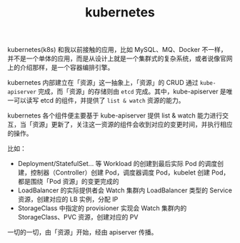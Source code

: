 :PROPERTIES:
:ID:       62177F52-2A3D-4CA1-A44C-71C8B51F01EE
:ROAM_ALIASES: k8s
:END:
#+TITLE: kubernetes

kubernetes(k8s) 和我以前接触的应用，比如 MySQL、MQ、Docker 不一样，并不是一个单体的应用，而是从设计上就是一个集群式的复杂系统，或者说像官网上的介绍那样，是一个容器编排引擎。

kubernetes 内部建立在「资源」这一抽象上，「资源」的 CRUD 通过 =kube-apiserver= 完成，而「资源」的存储则由 =etcd= 完成。其中，kube-apiserver 是唯一可以读写 etcd 的组件，并提供了  =list & watch= 资源的能力。

kubernetes 各个组件便主要基于 kube-apiserver 提供 list & watch 能力进行交互，当「资源」更新了，关注这一资源的组件会收到对应的变更时间，并执行相应的操作。

比如：
+ Deployment/StatefulSet… 等 Workload 的创建到最后实际 Pod 的调度创建，控制器（Controller）创建 Pod，调度器调度 Pod，kubelet 创建 Pod，都是围绕「Pod 资源」的变更完成的
+ LoadBalancer 的实际提供者会 Watch 集群内 LoadBalancer 类型的 Service 资源，创建对应的 LB 实例，分配 IP
+ StorageClass 中指定的 provisioner 实现会 Watch 集群内的 StorageClass、PVC 资源，创建对应的 PV

一切的一切，由「资源」开始，经由 apiserver 传播。

# //www.plantuml.com/plantuml/png/POxH2W8X44NVvok6VVSNOdzbqu6MN9LnZ2BwzqfiXl15lDV3zQnLDfPsH02VZv8J9K4I7y3YScrdSblPA_6DUC6jegQ9g_v2eSN1QPeudvDmZZ_G8e2Eesl5dOQF0kWYVLfJq4_GyVxt0Ya7mduy0T4SlWgHH3lpAfplZwxKR_026F2miVKEJ2sib48xuXi0
#+HTML: <img src="https://user-images.githubusercontent.com/26481411/167984046-fccea6b9-335f-4f6c-8653-4c93e510d2d8.png">

